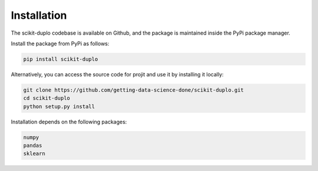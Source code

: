 Installation
============

The scikit-duplo codebase is available on Github, and the package is maintained
inside the PyPi package manager.

Install the package from PyPi as follows:

.. code-block:: bash

    pip install scikit-duplo

Alternatively, you can access the source code for projit and use it
by installing it locally:

.. code-block:: bash

    git clone https://github.com/getting-data-science-done/scikit-duplo.git
    cd scikit-duplo
    python setup.py install


Installation depends on the following packages:

.. code-block:: bash

    numpy
    pandas
    sklearn

